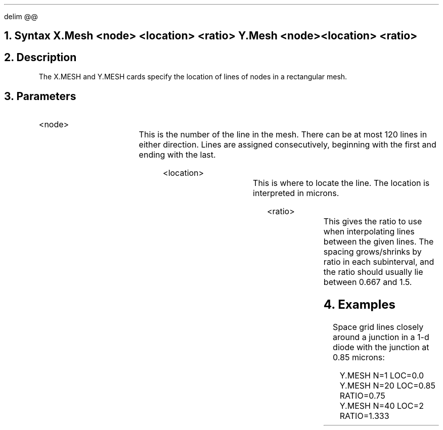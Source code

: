 .EQ
delim @@
.EN
.bC X.MESH Y.MESH
.sp 2
.NH 0
Syntax
.P1
X.Mesh  <node>  <location>  <ratio>
Y.Mesh  <node>  <location>  <ratio>
.P2
.NH  
Description
.IP     
The X.MESH and Y.MESH cards specify the location of lines of nodes
in a rectangular mesh. 
.NH
Parameters
.sp 2
.RS	\"Start new level of indentation
.IP <node>
.TS  	\"Table of what parameter looks like
l l l.
Node	\\=	<integer>
.TE   	\"followed by text description
This is the number of the line in the mesh. There can be at most
120 lines in either direction. Lines are assigned consecutively,
beginning with the first and ending with the last.
.sp 2
.IP <location>
.TS
l l l.
Location	\\=	<real>
.TE
This is where to locate the line. The location is interpreted in microns.
.sp 2
.IP <ratio>
.TS
l l l.
Ratio	\\=	<real>
.TE
This gives the ratio to use when interpolating lines between the given
lines. The spacing grows/shrinks by ratio in each subinterval, and
the ratio should usually lie between 0.667 and 1.5.
.RE
.KS
.NH
Examples
.IP	
Space grid lines closely around a 
junction in a 1-d diode with the junction at 0.85 microns:
.sp 2
.in +4
.ss 24
.nf
Y.MESH N=1 LOC=0.0 
Y.MESH N=20 LOC=0.85 RATIO=0.75
Y.MESH N=40 LOC=2 RATIO=1.333
.fi
.KE
.eC
